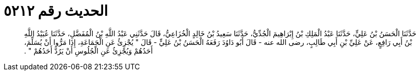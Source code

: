 
= الحديث رقم ٥٢١٢

[quote.hadith]
حَدَّثَنَا الْحَسَنُ بْنُ عَلِيٍّ، حَدَّثَنَا عَبْدُ الْمَلِكِ بْنُ إِبْرَاهِيمَ الْجُدِّيُّ، حَدَّثَنَا سَعِيدُ بْنُ خَالِدٍ الْخُزَاعِيُّ، قَالَ حَدَّثَنِي عَبْدُ اللَّهِ بْنُ الْمُفَضَّلِ، حَدَّثَنَا عُبَيْدُ اللَّهِ بْنُ أَبِي رَافِعٍ، عَنْ عَلِيِّ بْنِ أَبِي طَالِبٍ، رضى الله عنه - قَالَ أَبُو دَاوُدَ رَفَعَهُ الْحَسَنُ بْنُ عَلِيٍّ - قَالَ ‏"‏ يُجْزِئُ عَنِ الْجَمَاعَةِ، إِذَا مَرُّوا أَنْ يُسَلِّمَ، أَحَدُهُمْ وَيُجْزِئُ عَنِ الْجُلُوسِ أَنْ يَرُدَّ أَحَدُهُمْ ‏"‏ ‏.‏